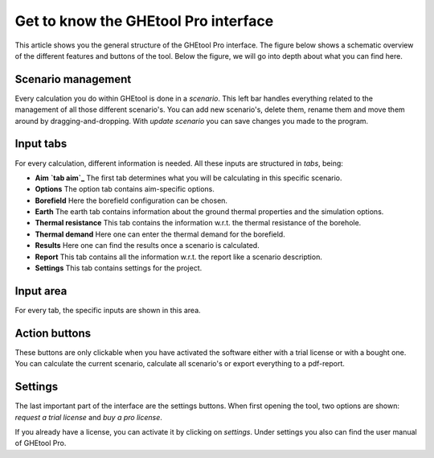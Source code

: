 Get to know the GHEtool Pro interface
#####################################

This article shows you the general structure of the GHEtool Pro interface.
The figure below shows a schematic overview of the different features and buttons of the tool.
Below the figure, we will go into depth about what you can find here.

.. image:: Figures/Interface.png
  :alt: GHEtool interface

Scenario management
*******************
Every calculation you do within GHEtool is done in a *scenario*. This left bar handles everything related to the management
of all those different scenario's. You can add new scenario's, delete them, rename them and move them around by dragging-and-dropping.
With *update scenario* you can save changes you made to the program.

Input tabs
******
For every calculation, different information is needed. All these inputs are structured in *tabs*, being:

* **Aim** **`tab aim`_** The first tab determines what you will be calculating in this specific scenario.
* **Options** The option tab contains aim-specific options.
* **Borefield** Here the borefield configuration can be chosen.
* **Earth** The earth tab contains information about the ground thermal properties and the simulation options.
* **Thermal resistance** This tab contains the information w.r.t. the thermal resistance of the borehole.
* **Thermal demand** Here one can enter the thermal demand for the borefield.
* **Results** Here one can find the results once a scenario is calculated.
* **Report** This tab contains all the information w.r.t. the report like a scenario description.
* **Settings** This tab contains settings for the project.

Input area
******
For every tab, the specific inputs are shown in this area.

Action buttons
**************
These buttons are only clickable when you have activated the software either with a trial license
or with a bought one. You can calculate the current scenario, calculate all scenario's or export everything
to a pdf-report.

Settings
********
The last important part of the interface are the settings buttons.
When first opening the tool, two options are shown: *request a trial license* and *buy a pro license*.

If you already have a license, you can activate it by clicking on *settings*.
Under settings you also can find the user manual of GHEtool Pro.
